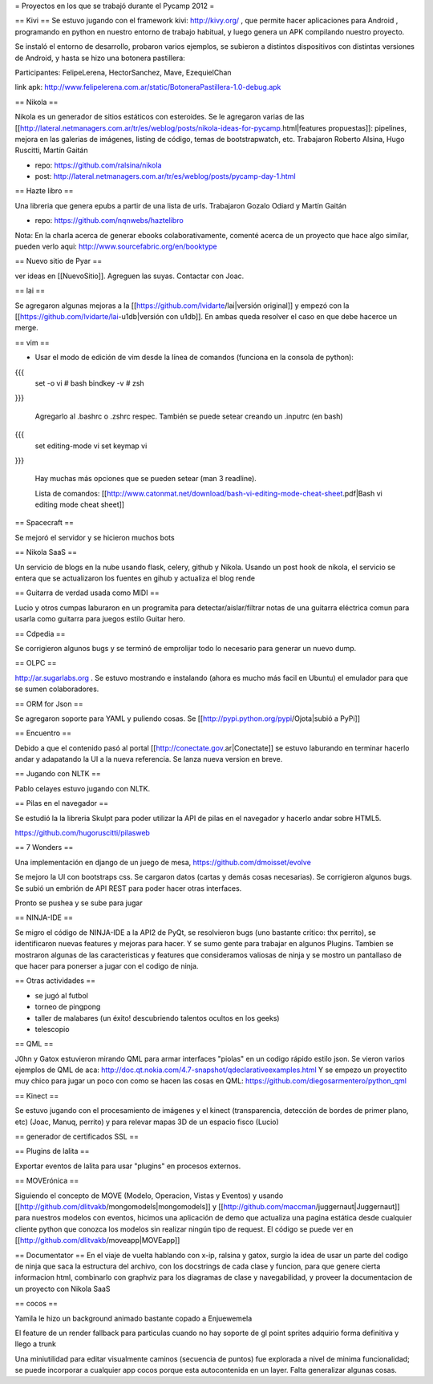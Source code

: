 = Proyectos en los que se trabajó durante el Pycamp 2012 =

== Kivi ==
Se estuvo jugando con el framework kivi: http://kivy.org/ , que permite hacer aplicaciones para Android , programando en python  en nuestro entorno de trabajo habitual, y luego genera un APK compilando nuestro proyecto.

Se instaló el entorno de desarrollo, probaron varios ejemplos, se subieron a distintos dispositivos con distintas versiones de Android, y hasta se hizo una botonera pastillera:

Participantes: FelipeLerena, HectorSanchez, Mave, EzequielChan 

link apk: http://www.felipelerena.com.ar/static/BotoneraPastillera-1.0-debug.apk 


== Nikola ==

Nikola es un generador de sitios estáticos con esteroides. Se le agregaron varias de las [[http://lateral.netmanagers.com.ar/tr/es/weblog/posts/nikola-ideas-for-pycamp.html|features propuestas]]: pipelines, mejora en las galerias de imágenes, listing de código, temas de bootstrapwatch, etc. 
Trabajaron Roberto Alsina, Hugo Ruscitti, Martín Gaitán

* repo: https://github.com/ralsina/nikola

* post: http://lateral.netmanagers.com.ar/tr/es/weblog/posts/pycamp-day-1.html

== Hazte libro ==

Una libreria que genera epubs a partir de una lista de urls. Trabajaron Gozalo Odiard y Martín Gaitán

* repo: https://github.com/nqnwebs/haztelibro

Nota: En la charla acerca de generar ebooks colaborativamente, comenté acerca de un proyecto que hace algo similar, pueden verlo aqui: http://www.sourcefabric.org/en/booktype

== Nuevo sitio de Pyar ==

ver ideas en [[NuevoSitio]]. Agreguen las suyas. Contactar con Joac. 


== lai ==

Se agregaron algunas mejoras a la [[https://github.com/lvidarte/lai|versión original]] y empezó con la [[https://github.com/lvidarte/lai-u1db|versión con u1db]]. En ambas queda resolver el caso en que debe hacerce un merge.


== vim ==

- Usar el modo de edición de vim desde la línea de comandos (funciona en la consola de python):

{{{
    set -o vi # bash
    bindkey -v # zsh
}}}

  Agregarlo al .bashrc o .zshrc respec.
  También se puede setear creando un .inputrc (en bash)

{{{
    set editing-mode vi
    set keymap vi
}}}

   Hay muchas más opciones que se pueden setear (man 3 readline).
  
   Lista de comandos: [[http://www.catonmat.net/download/bash-vi-editing-mode-cheat-sheet.pdf|Bash vi editing mode cheat sheet]]

== Spacecraft ==

Se mejoró el servidor y se hicieron muchos bots

== Nikola SaaS ==

Un servicio de blogs en la nube usando flask, celery, github y Nikola. Usando un post hook de nikola, el servicio se entera que se actualizaron los fuentes en gihub y actualiza el blog rende


== Guitarra de verdad usada como MIDI ==

Lucio y otros cumpas laburaron en un programita para detectar/aislar/filtrar notas de una guitarra eléctrica comun para usarla como guitarra para juegos estilo Guitar hero.

== Cdpedia ==

Se corrigieron algunos bugs y se terminó de emprolijar todo lo necesario para generar un nuevo dump.


== OLPC ==

http://ar.sugarlabs.org . Se estuvo mostrando e instalando (ahora es mucho más facil en Ubuntu) el emulador para que se sumen colaboradores. 

== ORM for Json ==

Se agregaron soporte para YAML y puliendo cosas. Se [[http://pypi.python.org/pypi/Ojota|subió a PyPi]]


== Encuentro ==

Debido a que el contenido pasó al portal [[http://conectate.gov.ar|Conectate]] se estuvo laburando en terminar hacerlo andar y adapatando la UI a la nueva referencia. Se lanza nueva version en breve. 


== Jugando con NLTK ==

Pablo celayes estuvo jugando con NLTK. 


== Pilas en el navegador ==

Se estudió la la libreria Skulpt para poder utilizar la API de pilas en el navegador y hacerlo andar sobre HTML5.


https://github.com/hugoruscitti/pilasweb


== 7 Wonders ==

Una implementación en django de un juego de mesa, https://github.com/dmoisset/evolve

Se mejoro la UI con bootstraps css. Se cargaron datos (cartas y demás cosas necesarias). Se corrigieron algunos bugs. Se subió un embrión de API REST para poder hacer otras interfaces.

Pronto se pushea y se sube para jugar 

== NINJA-IDE ==

Se migro el código de NINJA-IDE a la API2 de PyQt, se resolvieron bugs (uno bastante critico: thx perrito), se identificaron nuevas features y mejoras para hacer.
Y se sumo gente para trabajar en algunos Plugins.
Tambien se mostraron algunas de las caracteristicas y features que consideramos valiosas de ninja y se mostro un pantallaso de que hacer para ponerser a jugar con el codigo de ninja.

== Otras actividades ==

- se jugó al futbol
- torneo de pingpong
- taller de malabares (un éxito! descubriendo talentos ocultos en los geeks)
- telescopio

== QML ==

J0hn y Gatox estuvieron mirando QML para armar interfaces "piolas" en un codigo rápido estilo json.
Se vieron varios ejemplos de QML de aca: http://doc.qt.nokia.com/4.7-snapshot/qdeclarativeexamples.html
Y se empezo un proyectito muy chico para jugar un poco con como se hacen las cosas en QML:
https://github.com/diegosarmentero/python_qml

== Kinect ==

Se estuvo jugando con el procesamiento de imágenes y el kinect (transparencia, detección de bordes de primer plano, etc) (Joac, Manuq, perrito) y para relevar mapas 3D de un espacio fisco (Lucio)

== generador de certificados SSL ==


== Plugins de lalita ==

Exportar eventos de lalita para usar "plugins" en procesos externos. 

== MOVErónica ==

Siguiendo el concepto de MOVE (Modelo, Operacion, Vistas y Eventos) y usando [[http://github.com/dlitvakb/mongomodels|mongomodels]] y [[http://github.com/maccman/juggernaut|Juggernaut]] para nuestros modelos con eventos, hicimos una aplicación de demo que actualiza una pagina estática desde cualquier cliente python que conozca los modelos sin realizar ningún tipo de request.
El código se puede ver en [[http://github.com/dlitvakb/moveapp|MOVEapp]] 

== Documentator ==
En el viaje de vuelta hablando con x-ip, ralsina y gatox, surgio la idea de usar un parte del codigo de ninja que saca la estructura del archivo, con los docstrings de cada clase y funcion, para que genere cierta informacion html, combinarlo con graphviz para los diagramas de clase y navegabilidad, y proveer la documentacion de un proyecto con Nikola SaaS

== cocos ==

Yamila le hizo un background animado bastante copado a Enjuewemela

El feature de un render fallback para particulas cuando no hay soporte de gl point sprites adquirio forma definitiva y llego a trunk

Una miniutilidad para editar visualmente caminos (secuencia de puntos) fue explorada a nivel de minima funcionalidad; se puede incorporar a cualquier app cocos porque esta autocontenida en un layer. Falta generalizar algunas cosas.
